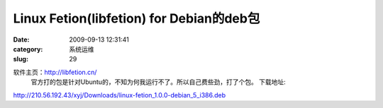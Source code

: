 Linux Fetion(libfetion) for Debian的deb包
##########################################################################################################################################
:date: 2009-09-13 12:31:41
:category: 系统运维
:slug: 29

软件主页：http://libfetion.cn/
 官方打的包是针对Ubuntu的，不知为何我运行不了。所以自己费些劲，打了个包。
 下载地址:

`http://210.56.192.43/xyj/Downloads/linux-fetion\_1.0.0-debian\_5\_i386.deb`_

.. _`http://210.56.192.43/xyj/Downloads/linux-fetion\_1.0.0-debian\_5\_i386.deb`: http://210.56.192.43/xyj/Downloads/linux-fetion_1.0.0-debian_5_i386.deb
